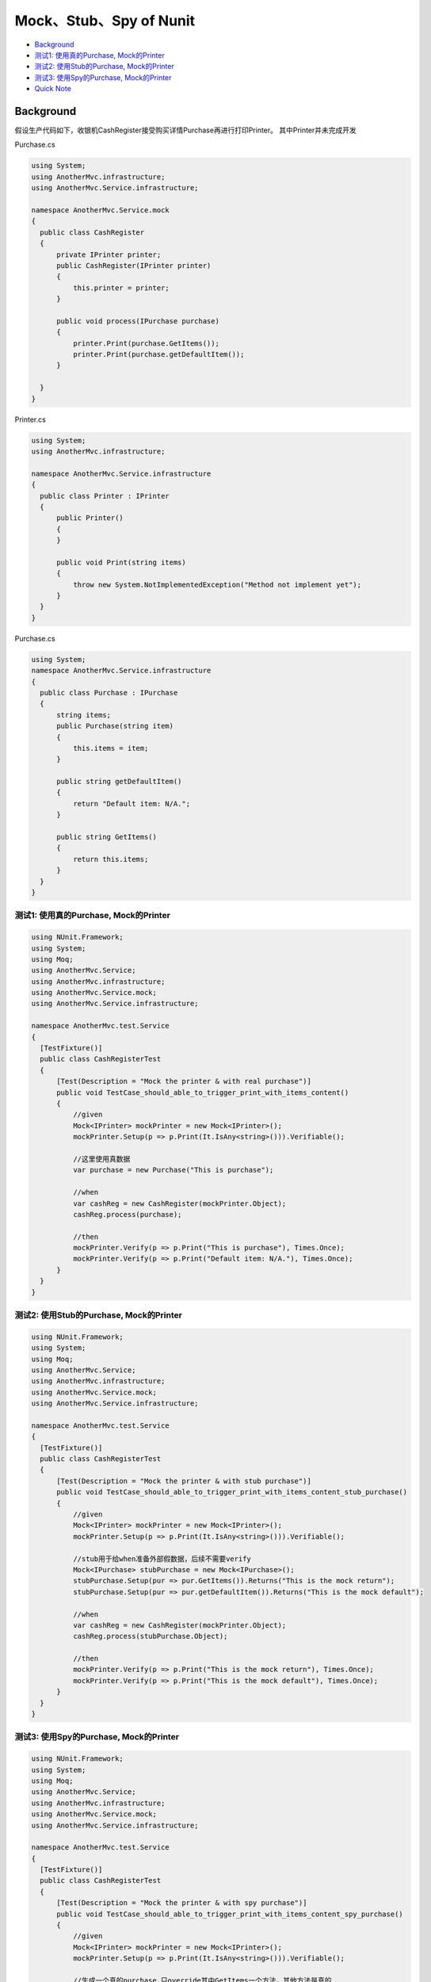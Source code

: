 Mock、Stub、Spy of Nunit
===================================

* `Background`_
* `测试1: 使用真的Purchase, Mock的Printer`_
* `测试2: 使用Stub的Purchase, Mock的Printer`_
* `测试3: 使用Spy的Purchase, Mock的Printer`_
* `Quick Note`_

Background
------------------

假设生产代码如下，收银机CashRegister接受购买详情Purchase再进行打印Printer。 其中Printer并未完成开发

Purchase.cs

.. code-block:: C#
  
  using System;
  using AnotherMvc.infrastructure;
  using AnotherMvc.Service.infrastructure;

  namespace AnotherMvc.Service.mock
  {
    public class CashRegister
    {
        private IPrinter printer;
        public CashRegister(IPrinter printer)
        {
            this.printer = printer;
        }

        public void process(IPurchase purchase)
        {
            printer.Print(purchase.GetItems());
            printer.Print(purchase.getDefaultItem());
        }

    }
  }

Printer.cs

.. code-block:: C#
  
  using System;
  using AnotherMvc.infrastructure;

  namespace AnotherMvc.Service.infrastructure
  {
    public class Printer : IPrinter
    {
        public Printer()
        {
        }

        public void Print(string items)
        {
            throw new System.NotImplementedException("Method not implement yet");
        }
    }
  }
  
Purchase.cs
  
.. code-block:: C#
    
  using System;
  namespace AnotherMvc.Service.infrastructure
  {
    public class Purchase : IPurchase
    {
        string items;
        public Purchase(string item)
        {
            this.items = item;
        }

        public string getDefaultItem()
        {
            return "Default item: N/A.";
        }

        public string GetItems()
        {
            return this.items;
        }
    }
  }


测试1: 使用真的Purchase, Mock的Printer
^^^^^^^^^^^^^^^^^^^^^^^^^^^^^^^^^^^^^^^^^^^^^^^^^^

.. code-block:: C#
  
  using NUnit.Framework;
  using System;
  using Moq;
  using AnotherMvc.Service;
  using AnotherMvc.infrastructure;
  using AnotherMvc.Service.mock;
  using AnotherMvc.Service.infrastructure;

  namespace AnotherMvc.test.Service
  {
    [TestFixture()]
    public class CashRegisterTest
    {
        [Test(Description = "Mock the printer & with real purchase")]
        public void TestCase_should_able_to_trigger_print_with_items_content()
        {
            //given
            Mock<IPrinter> mockPrinter = new Mock<IPrinter>();
            mockPrinter.Setup(p => p.Print(It.IsAny<string>())).Verifiable();

            //这里使用真数据
            var purchase = new Purchase("This is purchase");

            //when
            var cashReg = new CashRegister(mockPrinter.Object);
            cashReg.process(purchase);

            //then
            mockPrinter.Verify(p => p.Print("This is purchase"), Times.Once);
            mockPrinter.Verify(p => p.Print("Default item: N/A."), Times.Once);
        }
    }
  }
  
测试2: 使用Stub的Purchase, Mock的Printer
^^^^^^^^^^^^^^^^^^^^^^^^^^^^^^^^^^^^^^^^^^^^^^^^^^

.. code-block:: C#
  
  using NUnit.Framework;
  using System;
  using Moq;
  using AnotherMvc.Service;
  using AnotherMvc.infrastructure;
  using AnotherMvc.Service.mock;
  using AnotherMvc.Service.infrastructure;

  namespace AnotherMvc.test.Service
  {
    [TestFixture()]
    public class CashRegisterTest
    {
        [Test(Description = "Mock the printer & with stub purchase")]
        public void TestCase_should_able_to_trigger_print_with_items_content_stub_purchase()
        {
            //given
            Mock<IPrinter> mockPrinter = new Mock<IPrinter>();
            mockPrinter.Setup(p => p.Print(It.IsAny<string>())).Verifiable();

            //stub用于给when准备外部假数据，后续不需要verify
            Mock<IPurchase> stubPurchase = new Mock<IPurchase>();
            stubPurchase.Setup(pur => pur.GetItems()).Returns("This is the mock return");
            stubPurchase.Setup(pur => pur.getDefaultItem()).Returns("This is the mock default");

            //when
            var cashReg = new CashRegister(mockPrinter.Object);
            cashReg.process(stubPurchase.Object);

            //then
            mockPrinter.Verify(p => p.Print("This is the mock return"), Times.Once);
            mockPrinter.Verify(p => p.Print("This is the mock default"), Times.Once);
        }
    }
  }
  

测试3: 使用Spy的Purchase, Mock的Printer
^^^^^^^^^^^^^^^^^^^^^^^^^^^^^^^^^^^^^^^^^^^^^^^^^^

.. code-block:: C#
  
  using NUnit.Framework;
  using System;
  using Moq;
  using AnotherMvc.Service;
  using AnotherMvc.infrastructure;
  using AnotherMvc.Service.mock;
  using AnotherMvc.Service.infrastructure;

  namespace AnotherMvc.test.Service
  {
    [TestFixture()]
    public class CashRegisterTest
    {
        [Test(Description = "Mock the printer & with spy purchase")]
        public void TestCase_should_able_to_trigger_print_with_items_content_spy_purchase()
        {
            //given
            Mock<IPrinter> mockPrinter = new Mock<IPrinter>();
            mockPrinter.Setup(p => p.Print(It.IsAny<string>())).Verifiable();

            //生成一个真的purchase,只override其中GetItems一个方法，其他方法是真的
            Mock<IPurchase> spyPurchase = new Mock<IPurchase>() { CallBase = true };
            spyPurchase.Setup(pur => pur.GetItems()).Returns("This is the mock return");

            //when
            var cashReg = new CashRegister(mockPrinter.Object);
            cashReg.process(spyPurchase.Object);

            //then
            mockPrinter.Verify(p => p.Print("This is the mock return"), Times.Once);
            mockPrinter.Verify(p => p.Print("Default item: N/A."), Times.Once);
        }
    }
  }

Quick Note
-----------------
* Mock: Mock<IPrinter> mockPrinter = new Mock<IPrinter>();
* Spy: Mock<IPurchase> spyPurchase = new Mock<IPurchase>() { CallBase = true };
* Stub: stubPurchase.Setup(pur => pur.GetItems()).Returns("This is the mock return");
* Verify: mockPrinter.Verify(p => p.Print("This is the mock return"), Times.Once);


.. index: Testing, dotnet, C#, Nunit
